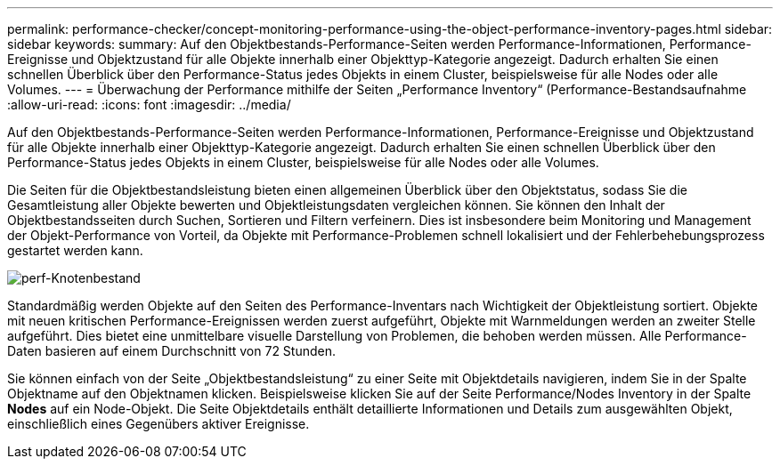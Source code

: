---
permalink: performance-checker/concept-monitoring-performance-using-the-object-performance-inventory-pages.html 
sidebar: sidebar 
keywords:  
summary: Auf den Objektbestands-Performance-Seiten werden Performance-Informationen, Performance-Ereignisse und Objektzustand für alle Objekte innerhalb einer Objekttyp-Kategorie angezeigt. Dadurch erhalten Sie einen schnellen Überblick über den Performance-Status jedes Objekts in einem Cluster, beispielsweise für alle Nodes oder alle Volumes. 
---
= Überwachung der Performance mithilfe der Seiten „Performance Inventory“ (Performance-Bestandsaufnahme
:allow-uri-read: 
:icons: font
:imagesdir: ../media/


[role="lead"]
Auf den Objektbestands-Performance-Seiten werden Performance-Informationen, Performance-Ereignisse und Objektzustand für alle Objekte innerhalb einer Objekttyp-Kategorie angezeigt. Dadurch erhalten Sie einen schnellen Überblick über den Performance-Status jedes Objekts in einem Cluster, beispielsweise für alle Nodes oder alle Volumes.

Die Seiten für die Objektbestandsleistung bieten einen allgemeinen Überblick über den Objektstatus, sodass Sie die Gesamtleistung aller Objekte bewerten und Objektleistungsdaten vergleichen können. Sie können den Inhalt der Objektbestandsseiten durch Suchen, Sortieren und Filtern verfeinern. Dies ist insbesondere beim Monitoring und Management der Objekt-Performance von Vorteil, da Objekte mit Performance-Problemen schnell lokalisiert und der Fehlerbehebungsprozess gestartet werden kann.

image::../media/perf-node-inventory.gif[perf-Knotenbestand]

Standardmäßig werden Objekte auf den Seiten des Performance-Inventars nach Wichtigkeit der Objektleistung sortiert. Objekte mit neuen kritischen Performance-Ereignissen werden zuerst aufgeführt, Objekte mit Warnmeldungen werden an zweiter Stelle aufgeführt. Dies bietet eine unmittelbare visuelle Darstellung von Problemen, die behoben werden müssen. Alle Performance-Daten basieren auf einem Durchschnitt von 72 Stunden.

Sie können einfach von der Seite „Objektbestandsleistung“ zu einer Seite mit Objektdetails navigieren, indem Sie in der Spalte Objektname auf den Objektnamen klicken. Beispielsweise klicken Sie auf der Seite Performance/Nodes Inventory in der Spalte *Nodes* auf ein Node-Objekt. Die Seite Objektdetails enthält detaillierte Informationen und Details zum ausgewählten Objekt, einschließlich eines Gegenübers aktiver Ereignisse.
